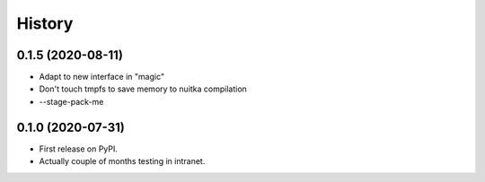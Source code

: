=======
History
=======

0.1.5 (2020-08-11)
------------------
* Adapt to new interface in "magic"
* Don't touch tmpfs to save memory to nuitka compilation
* --stage-pack-me


0.1.0 (2020-07-31)
------------------

* First release on PyPI.
* Actually couple of months testing in intranet.
